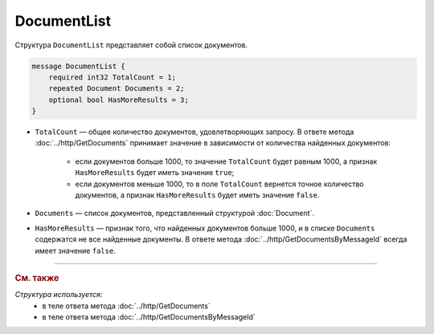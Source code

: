 DocumentList
============

Структура ``DocumentList`` представляет собой список документов.

.. code-block:: protobuf

    message DocumentList {
        required int32 TotalCount = 1;
        repeated Document Documents = 2;
        optional bool HasMoreResults = 3;
    }

- ``TotalCount`` — общее количество документов, удовлетворяющих запросу. В ответе метода :doc:`../http/GetDocuments` принимает значение в зависимости от количества найденных документов:

	- если документов больше 1000, то значение ``TotalCount`` будет равным 1000, а признак ``HasMoreResults`` будет иметь значение ``true``;
	- если документов меньше 1000, то в поле ``TotalCount`` вернется точное количество документов, а признак ``HasMoreResults`` будет иметь значение ``false``.

- ``Documents`` — список документов, представленный структурой :doc:`Document`.
- ``HasMoreResults`` — признак того, что найденных документов больше 1000, и в списке ``Documents`` содержатся не все найденные документы. В ответе метода :doc:`../http/GetDocumentsByMessageId` всегда имеет значение ``false``.


----

.. rubric:: См. также

*Структура используется:*
	- в теле ответа метода :doc:`../http/GetDocuments`
	- в теле ответа метода :doc:`../http/GetDocumentsByMessageId`